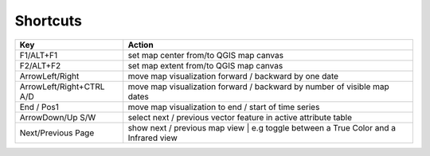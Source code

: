 
==========
Shortcuts
==========

+------------------------+----------------------------------------------------------------------------------+
| Key                    | Action                                                                           |
+========================+==================================================================================+
| F1/ALT+F1              | set map center from/to QGIS map canvas                                           |
+------------------------+----------------------------------------------------------------------------------+
| F2/ALT+F2              | set map extent from/to QGIS map canvas                                           |
+------------------------+----------------------------------------------------------------------------------+
| ArrowLeft/Right        | move map visualization forward / backward by one date                            |
+------------------------+----------------------------------------------------------------------------------+
| ArrowLeft/Right+CTRL   | move map visualization forward / backward by                                     |
| A/D                    | number of visible map dates                                                      |
+------------------------+----------------------------------------------------------------------------------+
| End / Pos1             | move map visualization to end / start of time series                             |
+------------------------+----------------------------------------------------------------------------------+
| ArrowDown/Up           | select next / previous vector feature in active attribute table                  |
| S/W                    |                                                                                  |
+------------------------+----------------------------------------------------------------------------------+
| Next/Previous Page     | show next / previous map view                                                    |
|                        | | e.g toggle between a True Color and a Infrared view                            |
+------------------------+----------------------------------------------------------------------------------+